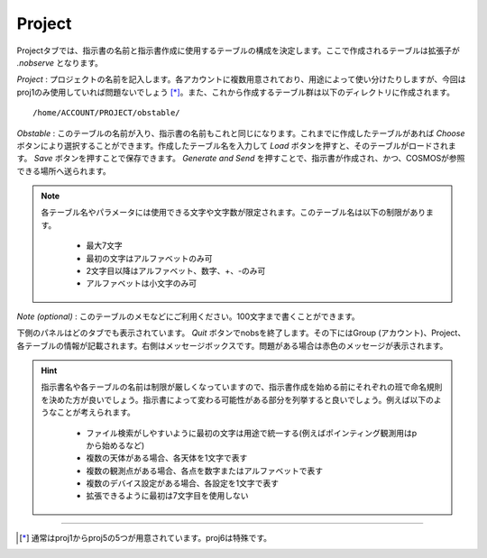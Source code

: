 Project
=======

.. image:: image/nobs_project.png

Projectタブでは、指示書の名前と指示書作成に使用するテーブルの構成を決定します。ここで作成されるテーブルは拡張子が *.nobserve* となります。

*Project* : プロジェクトの名前を記入します。各アカウントに複数用意されており、用途によって使い分けたりしますが、今回はproj1のみ使用していれば問題ないでしょう [*]_。また、これから作成するテーブル群は以下のディレクトリに作成されます。 ::

 /home/ACCOUNT/PROJECT/obstable/


*Obstable* : このテーブルの名前が入り、指示書の名前もこれと同じになります。これまでに作成したテーブルがあれば *Choose* ボタンにより選択することができます。作成したテーブル名を入力して *Load* ボタンを押すと、そのテーブルがロードされます。 *Save* ボタンを押すことで保存できます。 *Generate and Send* を押すことで、指示書が作成され、かつ、COSMOSが参照できる場所へ送られます。

.. note::
 各テーブル名やパラメータには使用できる文字や文字数が限定されます。このテーブル名は以下の制限があります。

  - 最大7文字
  - 最初の文字はアルファベットのみ可
  - 2文字目以降はアルファベット、数字、+、-のみ可
  - アルファベットは小文字のみ可

*Note (optional)* : このテーブルのメモなどにご利用ください。100文字まで書くことができます。

下側のパネルはどのタブでも表示されています。 *Quit* ボタンでnobsを終了します。その下にはGroup (アカウント)、Project、各テーブルの情報が記載されます。右側はメッセージボックスです。問題がある場合は赤色のメッセージが表示されます。

.. hint::
 指示書名や各テーブルの名前は制限が厳しくなっていますので、指示書作成を始める前にそれぞれの班で命名規則を決めた方が良いでしょう。指示書によって変わる可能性がある部分を列挙すると良いでしょう。例えば以下のようなことが考えられます。

  - ファイル検索がしやすいように最初の文字は用途で統一する(例えばポインティング観測用はpから始めるなど)
  - 複数の天体がある場合、各天体を1文字で表す
  - 複数の観測点がある場合、各点を数字またはアルファベットで表す
  - 複数のデバイス設定がある場合、各設定を1文字で表す
  - 拡張できるように最初は7文字目を使用しない


----

.. [*] 通常はproj1からproj5の5つが用意されています。proj6は特殊です。

